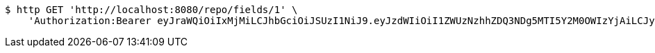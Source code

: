[source,bash]
----
$ http GET 'http://localhost:8080/repo/fields/1' \
    'Authorization:Bearer eyJraWQiOiIxMjMiLCJhbGciOiJSUzI1NiJ9.eyJzdWIiOiI1ZWUzNzhhZDQ3NDg5MTI5Y2M0OWIzYjAiLCJyb2xlcyI6W10sImlzcyI6Im1tYWR1LmNvbSIsImdyb3VwcyI6W10sImF1dGhvcml0aWVzIjpbXSwiY2xpZW50X2lkIjoiMjJlNjViNzItOTIzNC00MjgxLTlkNzMtMzIzMDA4OWQ0OWE3IiwiZG9tYWluX2lkIjoiMCIsImF1ZCI6InRlc3QiLCJuYmYiOjE1OTgwODQ4MTAsInVzZXJfaWQiOiIxMTExMTExMTEiLCJzY29wZSI6ImEuZ2xvYmFsLmZpZWxkLnJlYWQiLCJleHAiOjE1OTgwODQ4MTUsImlhdCI6MTU5ODA4NDgxMCwianRpIjoiZjViZjc1YTYtMDRhMC00MmY3LWExZTAtNTgzZTI5Y2RlODZjIn0.X3ulSCYW7zK5xXI_sB0CWKVeOXh7IZgsTs9d3e-svvG4NOXxyWU4RwU-f5MwcnVMufWrWB17iihQq1_d10MfyAW5z1ZhpRfs5AFjMn_NaxHTSH3SsAZKu6y3_jW_65AeWnlZBnq5ytF8_xfxK3kw75qaJDfdQQz2BCMWEMt3SgHnnzhWS-R5A7Iqhkx3GKbCRjXC9LIHx9JkBvDL-xihLwRFDkojq8WmpzUSFrMyGx2WzzxfrfspCFI4qhSO7LdL8ySLwSNfkFPzh0y14uyGvbz4-10juzj5tMyciX-A4IEZnRkk4Du4cQCoPowdsaysiN0htZM4gQTqoCNb4H4dJg'
----